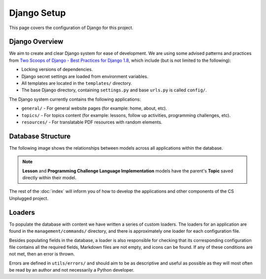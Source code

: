 Django Setup
##############################################################################

This page covers the configuration of Django for this project.

Django Overview
==============================================================================

We aim to create and clear Django system for ease of development.
We are using some advised patterns and practices from
`Two Scoops of Django - Best Practices for Django 1.8`_, which include (but is
not limited to the following):

- Locking versions of dependencies.
- Django secret settings are loaded from environment variables.
- All templates are located in the ``templates/`` directory.
- The base Django directory, containing ``settings.py`` and base ``urls.py`` is
  called ``config/``.

The Django system currently contains the following applications:

- ``general/`` - For general website pages (for example: home, about, etc).
- ``topics/`` - For topics content (for example: lessons, follow up activities,
  programming challenges, etc).
- ``resources/`` - For translatable PDF resources with random elements.

Database Structure
==============================================================================

The following image shows the relationships between models across all
applications within the database.

.. The following image can copied for be edits here: https://goo.gl/Vjv6XV
.. image:: ../_static/img/database_overview_diagram.png
  :alt: A diagram detailing the general structure of the database

.. note::

  **Lesson** and **Programming Challenge Language Implementation** models have
  the parent's **Topic** saved directly within their model.

The rest of the :doc:`index` will inform you of how to develop the
applications and other components of the CS Unplugged project.

Loaders
==============================================================================

To populate the database with content we have written a series of custom loaders.
The loaders for an application are found in the ``management/commands/`` directory, and
there is approximately one loader for each configuration file.

Besides populating fields in the database, a loader is also responsible for checking
that its corresponding configuration file contains all the required fields, Markdown files are
not empty, and icons can be found. If any of these conditions are not met, then an error
is thrown.

Errors are defined in ``utils/errors/`` and should aim to be as descriptive and useful
as possible as they will most often be read by an author and not necessarily a Python
developer.

.. _Two Scoops of Django - Best Practices for Django 1.8: https://www.twoscoopspress.com/products/two-scoops-of-django-1-8
